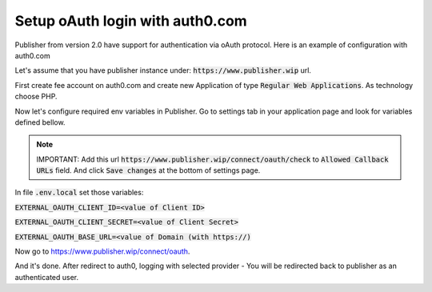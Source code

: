 Setup oAuth login with auth0.com
================================

Publisher from version 2.0 have support for authentication via oAuth protocol. Here is an example of configuration with auth0.com

Let's assume that you have publisher instance under: :code:`https://www.publisher.wip` url.

First create fee account on auth0.com and create new Application of type :code:`Regular Web Applications`. As technology choose PHP.

Now let's configure required env variables in Publisher. Go to settings tab in your application page and look for variables defined bellow.

.. note::

    IMPORTANT: Add this url :code:`https://www.publisher.wip/connect/oauth/check`  to :code:`Allowed Callback URLs` field. And click :code:`Save changes` at the bottom of settings page.


In file :code:`.env.local` set those variables:

:code:`EXTERNAL_OAUTH_CLIENT_ID=<value of Client ID>`

:code:`EXTERNAL_OAUTH_CLIENT_SECRET=<value of Client Secret>`

:code:`EXTERNAL_OAUTH_BASE_URL=<value of Domain (with https://)`

Now go to https://www.publisher.wip/connect/oauth.

And it's done. After redirect to auth0, logging with selected provider - You will be redirected back to publisher as an authenticated user.
